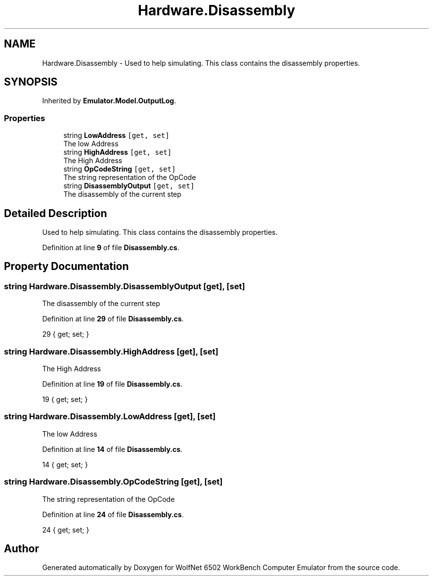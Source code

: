 .TH "Hardware.Disassembly" 3 "Wed Sep 28 2022" "Version beta" "WolfNet 6502 WorkBench Computer Emulator" \" -*- nroff -*-
.ad l
.nh
.SH NAME
Hardware.Disassembly \- Used to help simulating\&. This class contains the disassembly properties\&.   

.SH SYNOPSIS
.br
.PP
.PP
Inherited by \fBEmulator\&.Model\&.OutputLog\fP\&.
.SS "Properties"

.in +1c
.ti -1c
.RI "string \fBLowAddress\fP\fC [get, set]\fP"
.br
.RI "The low Address  "
.ti -1c
.RI "string \fBHighAddress\fP\fC [get, set]\fP"
.br
.RI "The High Address  "
.ti -1c
.RI "string \fBOpCodeString\fP\fC [get, set]\fP"
.br
.RI "The string representation of the OpCode  "
.ti -1c
.RI "string \fBDisassemblyOutput\fP\fC [get, set]\fP"
.br
.RI "The disassembly of the current step  "
.in -1c
.SH "Detailed Description"
.PP 
Used to help simulating\&. This class contains the disassembly properties\&.  
.PP
Definition at line \fB9\fP of file \fBDisassembly\&.cs\fP\&.
.SH "Property Documentation"
.PP 
.SS "string Hardware\&.Disassembly\&.DisassemblyOutput\fC [get]\fP, \fC [set]\fP"

.PP
The disassembly of the current step  
.PP
Definition at line \fB29\fP of file \fBDisassembly\&.cs\fP\&.
.PP
.nf
29 { get; set; }
.fi
.SS "string Hardware\&.Disassembly\&.HighAddress\fC [get]\fP, \fC [set]\fP"

.PP
The High Address  
.PP
Definition at line \fB19\fP of file \fBDisassembly\&.cs\fP\&.
.PP
.nf
19 { get; set; }
.fi
.SS "string Hardware\&.Disassembly\&.LowAddress\fC [get]\fP, \fC [set]\fP"

.PP
The low Address  
.PP
Definition at line \fB14\fP of file \fBDisassembly\&.cs\fP\&.
.PP
.nf
14 { get; set; }
.fi
.SS "string Hardware\&.Disassembly\&.OpCodeString\fC [get]\fP, \fC [set]\fP"

.PP
The string representation of the OpCode  
.PP
Definition at line \fB24\fP of file \fBDisassembly\&.cs\fP\&.
.PP
.nf
24 { get; set; }
.fi


.SH "Author"
.PP 
Generated automatically by Doxygen for WolfNet 6502 WorkBench Computer Emulator from the source code\&.
